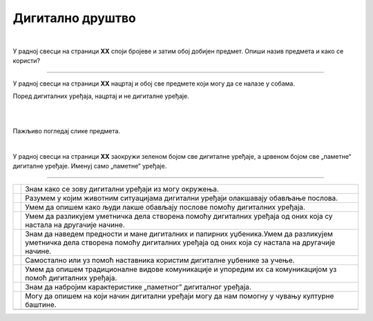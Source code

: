 Дигитално друштво
=================

.. |kv| image:: ../../_images/kv.png
            :height: 15px


.. infonote::

 .. image:: ../../_images/robot11.png
    :height: 120
    :align: left

 Поред задатака који проверавају твоје разумевање начина коришћења дигиталних уређаја у свакодневном животу, имаш прилику да 
 самостално процениш своје знање о животним ситуацијама дигитални уређаји о обављању послова, о начинима настајања уметничких са и 
 без дигиталних уређаја, о предностима и манама дигиталних и папирних уџбеника, о начину на које дигитални уређаји могу да помогну 
 у чувању културне баштине, као и о разликама између традиционалних видова комуникације са комуникацијом уз помоћ дигиталних уређаја.

|

У радној свесци на страници **XX** cпоји бројеве и затим обој добијен предмет. Опиши назив предмета и како се користи?

.. image:: ../../_images/skrivena2.png
    :width: 500
    :align: center

----------

У радној свесци на страници **XX** нацртај и обој све предмете који могу да се налазе у собама. 
    
Поред дигиталних уређаја, нацртај и не дигиталне уређаје.

|

.. image:: ../../_images/kuca.png
   :width: 780
   :align: center 


.. questionnote::
 .. image:: ../../_images/robot12.png
    :height: 120
    :align: left

 Размисли колико ти дигитални уређаји помажу у свакодневном животу. Опиши.

 Размисли колико ти ови уређаји помажу у свакодневном животу. Објасни.

|

Пажљиво погледај слике предмета.

|

У радној свесци на страници **XX** заокружи зеленом бојом све дигиталне уређаје, а црвеном бојом све „паметне“ дигиталне уређаје. 
Именуј само „паметне“ уређаје.

.. image:: ../../_images/uredjaji2.png
   :width: 780
   :align: center 

-------------------

.. questionnote::

 Пажљиво прочитај тврдње. У радној свесци на страници XX обој квадратић зеленом бојом испред тврдњи о којима већ нешто знаш, 
 наранџастом бојом ако о тој теми желиш да научиш још нешто, а црвеном бојом ако је за тебе све то било ново али си сада нешто 
 научио/ла.

.. csv-table:: 
   :widths: auto
   :align: left

   "|kv|", "Знам како се зову дигитални уређаји из могу окружења."
   "|kv|", "Разумем у којим животним ситуацијама дигитални уређаји олакшавају обављање послова."
   "|kv|", "Умем да опишем како људи лакше обављају послове помоћу дигиталних уређаја."
   "|kv|", "Умем да разликујем уметничка дела створена помоћу дигиталних уређаја од оних која су настала на другачије начине."
   "|kv|", "Знам да наведем предности и мане дигиталних и папирних уџбеника.Умем да разликујем уметничка дела створена помоћу дигиталних уређаја од оних која су настала на другачије начине."
   "|kv|", "Самостално или уз помоћ наставника користим дигиталне уџбенике за учење."
   "|kv|", "Умем да опишем традиционалне видове комуникације и упоредим их са комуникацијом уз помоћ дигиталних уређаја."
   "|kv|", "Знам да набројим карактеристике „паметног” дигиталног уређаја. "
   "|kv|", "Могу да опишем на који начин дигитални уређаји могу да нам помогну у чувању културне баштине."
   "", ""




 
 

 





